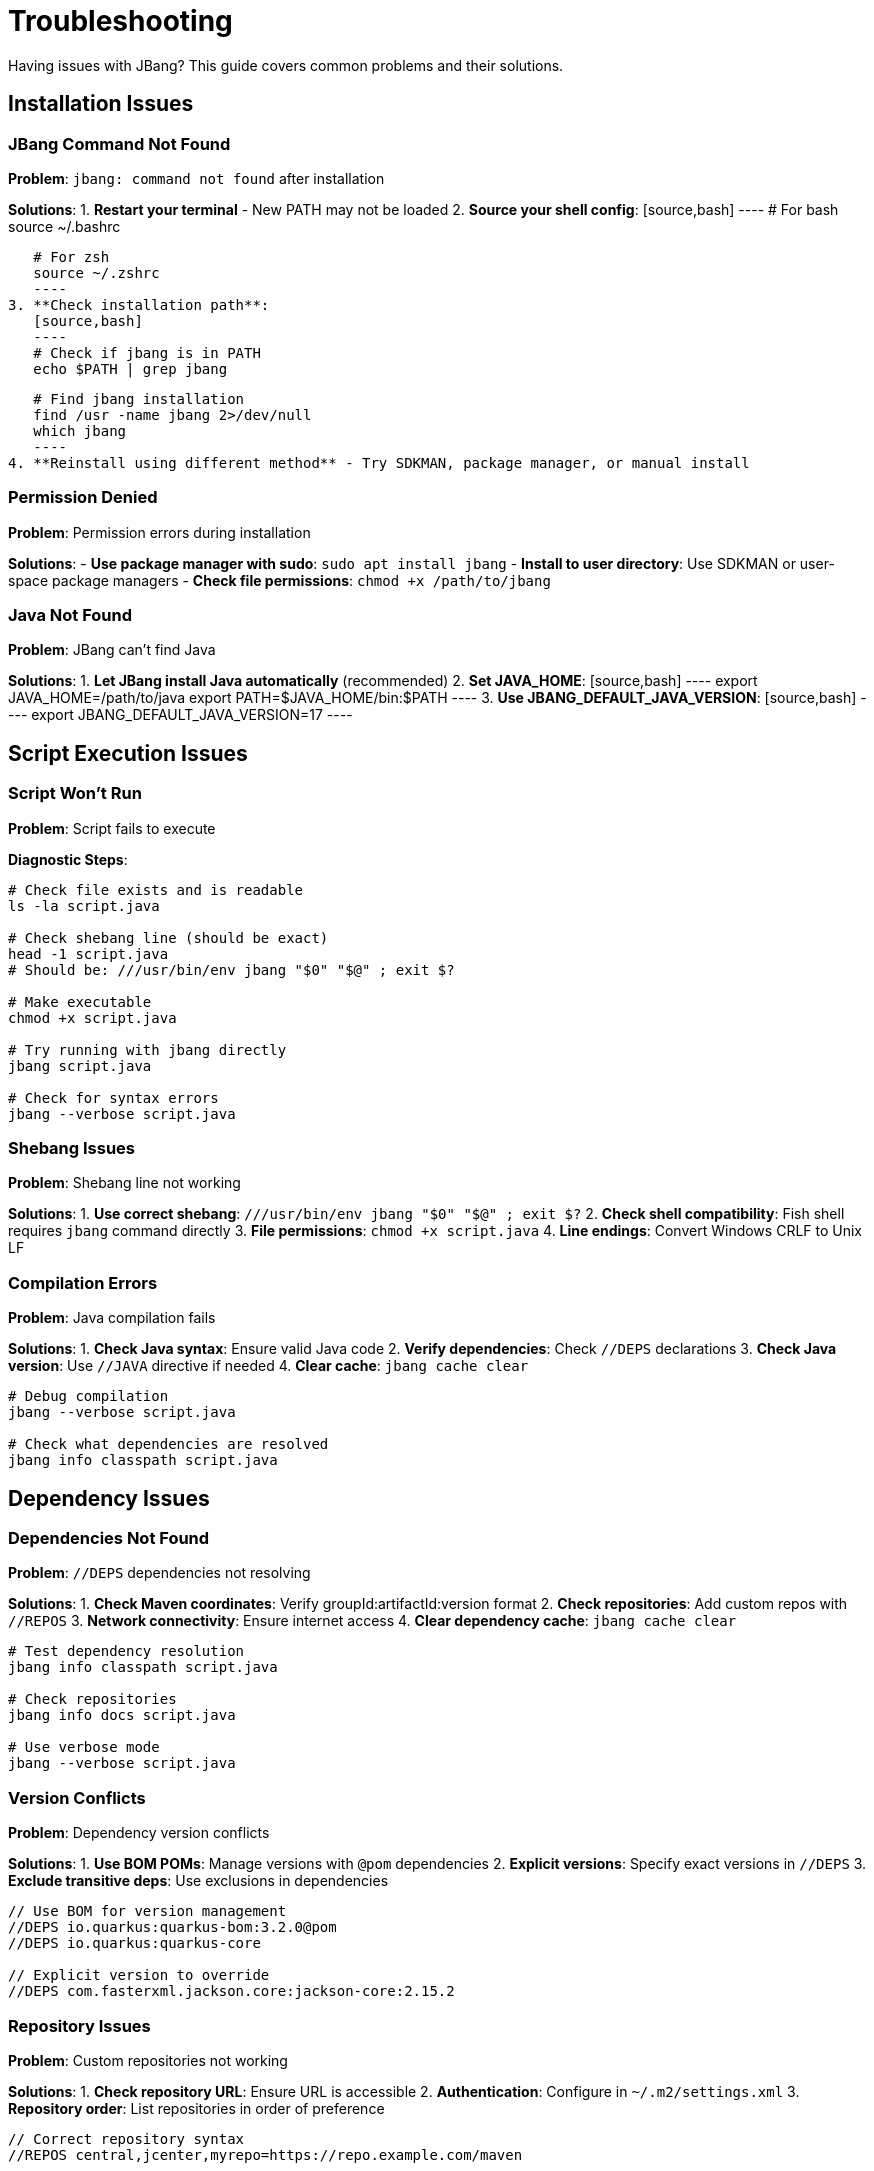 = Troubleshooting
:idprefix:
:idseparator: -
ifndef::env-github[]
:icons: font
endif::[]
ifdef::env-github[]
:caution-caption: :fire:
:important-caption: :exclamation:
:note-caption: :paperclip:
:tip-caption: :bulb:
:warning-caption: :warning:
endif::[]

Having issues with JBang? This guide covers common problems and their solutions.

== Installation Issues

=== JBang Command Not Found

**Problem**: `jbang: command not found` after installation

**Solutions**:
1. **Restart your terminal** - New PATH may not be loaded
2. **Source your shell config**:
   [source,bash]
   ----
   # For bash
   source ~/.bashrc
   
   # For zsh  
   source ~/.zshrc
   ----
3. **Check installation path**:
   [source,bash]
   ----
   # Check if jbang is in PATH
   echo $PATH | grep jbang
   
   # Find jbang installation
   find /usr -name jbang 2>/dev/null
   which jbang
   ----
4. **Reinstall using different method** - Try SDKMAN, package manager, or manual install

=== Permission Denied

**Problem**: Permission errors during installation

**Solutions**:
- **Use package manager with sudo**: `sudo apt install jbang`
- **Install to user directory**: Use SDKMAN or user-space package managers
- **Check file permissions**: `chmod +x /path/to/jbang`

=== Java Not Found

**Problem**: JBang can't find Java

**Solutions**:
1. **Let JBang install Java automatically** (recommended)
2. **Set JAVA_HOME**:
   [source,bash]
   ----
   export JAVA_HOME=/path/to/java
   export PATH=$JAVA_HOME/bin:$PATH
   ----
3. **Use JBANG_DEFAULT_JAVA_VERSION**:
   [source,bash]
   ----
   export JBANG_DEFAULT_JAVA_VERSION=17
   ----

== Script Execution Issues

=== Script Won't Run

**Problem**: Script fails to execute

**Diagnostic Steps**:
[source,bash]
----
# Check file exists and is readable
ls -la script.java

# Check shebang line (should be exact)
head -1 script.java
# Should be: ///usr/bin/env jbang "$0" "$@" ; exit $?

# Make executable
chmod +x script.java

# Try running with jbang directly
jbang script.java

# Check for syntax errors
jbang --verbose script.java
----

=== Shebang Issues

**Problem**: Shebang line not working

**Solutions**:
1. **Use correct shebang**: `///usr/bin/env jbang "$0" "$@" ; exit $?`
2. **Check shell compatibility**: Fish shell requires `jbang` command directly
3. **File permissions**: `chmod +x script.java`
4. **Line endings**: Convert Windows CRLF to Unix LF

=== Compilation Errors

**Problem**: Java compilation fails

**Solutions**:
1. **Check Java syntax**: Ensure valid Java code
2. **Verify dependencies**: Check `//DEPS` declarations
3. **Check Java version**: Use `//JAVA` directive if needed
4. **Clear cache**: `jbang cache clear`

[source,bash]
----
# Debug compilation
jbang --verbose script.java

# Check what dependencies are resolved
jbang info classpath script.java
----

== Dependency Issues

=== Dependencies Not Found

**Problem**: `//DEPS` dependencies not resolving

**Solutions**:
1. **Check Maven coordinates**: Verify groupId:artifactId:version format
2. **Check repositories**: Add custom repos with `//REPOS`
3. **Network connectivity**: Ensure internet access
4. **Clear dependency cache**: `jbang cache clear`

[source,bash]
----
# Test dependency resolution
jbang info classpath script.java

# Check repositories
jbang info docs script.java

# Use verbose mode
jbang --verbose script.java
----

=== Version Conflicts

**Problem**: Dependency version conflicts

**Solutions**:
1. **Use BOM POMs**: Manage versions with `@pom` dependencies
2. **Explicit versions**: Specify exact versions in `//DEPS`
3. **Exclude transitive deps**: Use exclusions in dependencies

[source,java]
----
// Use BOM for version management
//DEPS io.quarkus:quarkus-bom:3.2.0@pom
//DEPS io.quarkus:quarkus-core

// Explicit version to override
//DEPS com.fasterxml.jackson.core:jackson-core:2.15.2
----

=== Repository Issues

**Problem**: Custom repositories not working

**Solutions**:
1. **Check repository URL**: Ensure URL is accessible
2. **Authentication**: Configure in `~/.m2/settings.xml`
3. **Repository order**: List repositories in order of preference

[source,java]
----
// Correct repository syntax
//REPOS central,jcenter,myrepo=https://repo.example.com/maven
----

== IDE Integration Issues

=== IDE Not Starting

**Problem**: `jbang edit` doesn't work

**Solutions**:
1. **Run setup**: `jbang app setup`
2. **Install IDE manually**: JBang can install VSCodium automatically
3. **Use existing IDE**: `jbang edit --open=code script.java`
4. **Set JBANG_EDITOR**: `export JBANG_EDITOR=intellij`

=== Symbolic Link Issues (Windows)

**Problem**: Edit fails due to symbolic link permissions

**Solutions**:
1. **Enable Developer Mode**: Windows 10/11 settings
2. **Run as Administrator**: Use elevated command prompt
3. **Use Java 13+**: Better symbolic link support
4. **Use sandbox mode**: `jbang edit -b script.java`

=== Project Generation Issues

**Problem**: IDE project not generated correctly

**Solutions**:
1. **Clear cache**: `jbang cache clear`
2. **Regenerate project**: Delete `.jbang` folder and re-run edit
3. **Check dependencies**: Ensure all dependencies are valid

== Native Image Issues

=== GraalVM Not Found

**Problem**: `native-image` command not found

**Solutions**:
1. **Install GraalVM**: Download from graalvm.org
2. **Install native-image**: `gu install native-image`
3. **Set PATH**: Include GraalVM/bin in PATH
4. **Set GRAALVM_HOME**: Point to GraalVM installation

=== Compilation Failures

**Problem**: Native image compilation fails

**Solutions**:
1. **Add reflection config**: Use `//NATIVE_OPTIONS` with config files
2. **Use tracing agent**: Generate config automatically
   [source,bash]
   ----
   jbang --jvm=graalvm --runtime-option="-agentlib:native-image-agent=config-output-dir=config" script.java
   jbang --native --native-option="-H:ConfigurationFileDirectories=config" script.java
   ----
3. **Check library compatibility**: Not all libraries support native images
4. **Use `--no-fallback`**: Better error messages

=== Runtime Issues

**Problem**: Native image fails at runtime

**Solutions**:
1. **Check reflection usage**: Ensure all reflection is configured
2. **Resource inclusion**: Use `--native-option="-H:IncludeResources=pattern"`
3. **JNI configuration**: Configure native library usage

== Performance Issues

=== Slow Startup

**Problem**: JBang takes long to start

**Solutions**:
1. **Clear cache**: `jbang cache clear` then rebuild
2. **Check Java version**: Newer Java versions start faster
3. **Use CDS**: `//CDS` directive for Application Class Data Sharing
4. **Reduce dependencies**: Minimize unnecessary dependencies

=== High Memory Usage

**Problem**: Scripts use too much memory

**Solutions**:
1. **Set heap size**: `//RUNTIME_OPTIONS -Xmx512m`
2. **Use different GC**: `//RUNTIME_OPTIONS -XX:+UseSerialGC`
3. **Profile usage**: Use `--jfr` to analyze memory patterns

=== Network Issues

**Problem**: Slow dependency resolution

**Solutions**:
1. **Use local repository**: Set `JBANG_REPO` to local cache
2. **Mirror repositories**: Use repository mirrors
3. **Offline mode**: `jbang --offline` for cached dependencies

== Platform-Specific Issues

=== Windows Issues

**Problem**: Various Windows-specific problems

**Solutions**:
1. **Path length limits**: Use shorter paths, enable long path support
2. **Antivirus interference**: Add JBang directories to exclusions
3. **PowerShell execution policy**: `Set-ExecutionPolicy RemoteSigned`
4. **Line endings**: Ensure scripts use LF, not CRLF

=== macOS Issues

**Problem**: Security restrictions on macOS

**Solutions**:
1. **Allow unsigned binaries**: System Preferences → Security & Privacy
2. **Install via Homebrew**: Better integration with macOS
3. **Use official installers**: Avoid "quarantine" attributes

=== Linux Issues

**Problem**: Distribution-specific issues

**Solutions**:
1. **Install dependencies**: Ensure curl, java are available
2. **Check shell compatibility**: Verify with bash/zsh
3. **User permissions**: Use user-space installation methods

== Cache and Storage Issues

=== Cache Corruption

**Problem**: Weird behavior, build failures

**Solutions**:
[source,bash]
----
# Clear all caches
jbang cache clear

# Clear specific cache types
jbang cache clear jars
jbang cache clear deps

# Check cache location
jbang cache list
----

=== Disk Space Issues

**Problem**: JBang uses too much disk space

**Solutions**:
1. **Clear caches regularly**: `jbang cache clear`
2. **Set cache location**: `export JBANG_DIR=/tmp/jbang`
3. **Monitor usage**: `du -sh ~/.jbang`

== Debugging Tips

=== Enable Verbose Mode

[source,bash]
----
# Verbose output
jbang --verbose script.java

# Debug mode
jbang --debug script.java

# Show Java command
jbang --show-java-command script.java
----

=== Environment Information

[source,bash]
----
# JBang version
jbang version

# Java information
jbang jdk list

# System information
jbang info tools script.java

# Configuration
jbang config list
----

=== Log Files

Check JBang logs for detailed error information:
- **Windows**: `%USERPROFILE%\.jbang\logs\`
- **Unix/Linux/macOS**: `~/.jbang/logs/`

== Getting Help

=== Community Support

- **Zulip Chat**: https://jbangdev.zulipchat.com/
- **GitHub Issues**: https://github.com/jbangdev/jbang/issues
- **Stack Overflow**: Tag questions with `jbang`

=== Reporting Issues

When reporting issues, include:
1. **JBang version**: `jbang version`
2. **Java version**: `java -version`
3. **Operating system**: OS and version
4. **Complete error message**: Full stacktrace
5. **Minimal reproduction**: Smallest script that shows the problem

=== Creating Minimal Reproductions

[source,java]
----
///usr/bin/env jbang "$0" "$@" ; exit $?
//DEPS com.example:problematic-lib:1.0.0

// Minimal code that reproduces the issue
class MinimalRepro {
    public static void main(String[] args) {
        // Problem occurs here
    }
}
----

== Frequently Asked Questions

=== Why the name "JBang"?

JBang is a play on "shebang" (`#!`) - the Unix mechanism for executable scripts. It's a "bad" spelling of how shebang is pronounced in French.

=== Why use `//` instead of `#!` for shebang?

Using `//` keeps the file valid Java code while still working as a script. This means:
- IDE's don't complain about syntax errors
- Code formatters work correctly
- The file can be compiled normally if needed

=== Why would I use Java for scripting?

Modern Java (8+) with streams, var keyword, and rich libraries is quite suitable for scripting:
- Excellent IDE support with full IntelliSense
- Vast ecosystem of libraries
- Strong debugging capabilities
- Performance benefits for larger scripts

=== Why use lower case class names in examples?

JBang examples use lowercase class names (like `hello` instead of `Hello`) because:
- Scripts are often used as command-line tools
- Unix/Linux conventions use lowercase for commands
- It matches the filename when used as `./hello.java`

=== Can I use other JVM languages?

Yes! JBang supports:
- **Kotlin** (`.kt` files)
- **Groovy** (`.groovy` files)  
- **JShell** (`.jsh` files)
- **Markdown** (`.md` files with code blocks)

=== How does caching work?

JBang caches:
- **Compiled classes**: Faster subsequent runs
- **Dependencies**: Downloaded once, reused
- **Remote content**: URLs cached locally

Cache location: `~/.jbang/cache/`

== What's Next?

- **Join the community** → https://jbangdev.zulipchat.com/
- **Check the FAQ** → xref:faq.adoc[FAQ]
- **Read the docs** → xref:index.adoc[Documentation]
- **Report issues** → https://github.com/jbangdev/jbang/issues

Still having issues? Don't hesitate to ask for help in the community! 🤝